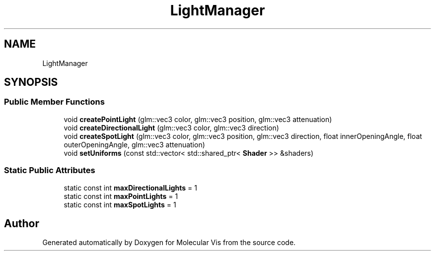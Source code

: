 .TH "LightManager" 3 "Mon Jun 3 2019" "Molecular Vis" \" -*- nroff -*-
.ad l
.nh
.SH NAME
LightManager
.SH SYNOPSIS
.br
.PP
.SS "Public Member Functions"

.in +1c
.ti -1c
.RI "void \fBcreatePointLight\fP (glm::vec3 color, glm::vec3 position, glm::vec3 attenuation)"
.br
.ti -1c
.RI "void \fBcreateDirectionalLight\fP (glm::vec3 color, glm::vec3 direction)"
.br
.ti -1c
.RI "void \fBcreateSpotLight\fP (glm::vec3 color, glm::vec3 position, glm::vec3 direction, float innerOpeningAngle, float outerOpeningAngle, glm::vec3 attenuation)"
.br
.ti -1c
.RI "void \fBsetUniforms\fP (const std::vector< std::shared_ptr< \fBShader\fP >> &shaders)"
.br
.in -1c
.SS "Static Public Attributes"

.in +1c
.ti -1c
.RI "static const int \fBmaxDirectionalLights\fP = 1"
.br
.ti -1c
.RI "static const int \fBmaxPointLights\fP = 1"
.br
.ti -1c
.RI "static const int \fBmaxSpotLights\fP = 1"
.br
.in -1c

.SH "Author"
.PP 
Generated automatically by Doxygen for Molecular Vis from the source code\&.
